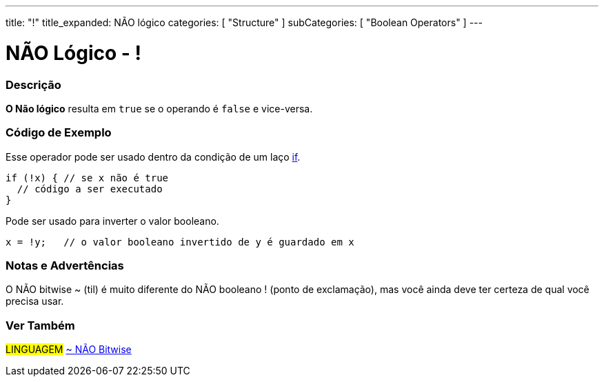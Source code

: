 ---
title: "!"
title_expanded: NÃO lógico 
categories: [ "Structure" ]
subCategories: [ "Boolean Operators" ]
---

= NÃO Lógico - !


// OVERVIEW SECTION STARTS
[#overview]
--

[float]
=== Descrição
*O Não lógico* resulta em `true` se o operando é `false` e vice-versa.
[%hardbreaks]

--
// OVERVIEW SECTION ENDS



// HOW TO USE SECTION STARTS
[#howtouse]
--

[float]
=== Código de Exemplo
Esse operador pode ser usado dentro da condição de um laço link:../../control-structure/if/[if].

[source,arduino]
----
if (!x) { // se x não é true 
  // código a ser executado
}
----

Pode ser usado para inverter o valor booleano.
[source,arduino]
----
x = !y;   // o valor booleano invertido de y é guardado em x
----


[%hardbreaks]

[float]
=== Notas e Advertências
O NÃO bitwise  ~ (til) é muito diferente do NÃO booleano ! (ponto de exclamação), mas você ainda deve ter certeza de qual você precisa usar.

--
// HOW TO USE SECTION ENDS


// SEE ALSO SECTION
[#see_also]
--

[float]
=== Ver Também

[role="language"]
#LINGUAGEM# link:../../bitwise-operators/bitwisenot[~ NÃO Bitwise] +

--
// SEE ALSO SECTION ENDS
